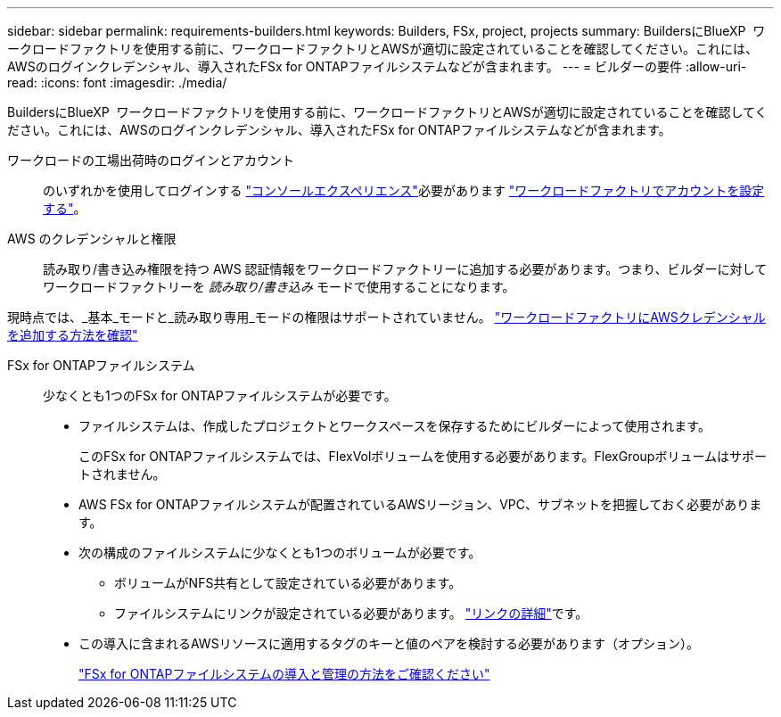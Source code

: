 ---
sidebar: sidebar 
permalink: requirements-builders.html 
keywords: Builders, FSx, project, projects 
summary: BuildersにBlueXP  ワークロードファクトリを使用する前に、ワークロードファクトリとAWSが適切に設定されていることを確認してください。これには、AWSのログインクレデンシャル、導入されたFSx for ONTAPファイルシステムなどが含まれます。 
---
= ビルダーの要件
:allow-uri-read: 
:icons: font
:imagesdir: ./media/


[role="lead"]
BuildersにBlueXP  ワークロードファクトリを使用する前に、ワークロードファクトリとAWSが適切に設定されていることを確認してください。これには、AWSのログインクレデンシャル、導入されたFSx for ONTAPファイルシステムなどが含まれます。

ワークロードの工場出荷時のログインとアカウント:: のいずれかを使用してログインする https://docs.netapp.com/us-en/workload-setup-admin/console-experiences.html["コンソールエクスペリエンス"^]必要があります https://docs.netapp.com/us-en/workload-setup-admin/sign-up-saas.html["ワークロードファクトリでアカウントを設定する"^]。
AWS のクレデンシャルと権限:: 読み取り/書き込み権限を持つ AWS 認証情報をワークロードファクトリーに追加する必要があります。つまり、ビルダーに対してワークロードファクトリーを _読み取り/書き込み_ モードで使用することになります。


現時点では、_基本_モードと_読み取り専用_モードの権限はサポートされていません。 https://docs.netapp.com/us-en/workload-setup-admin/add-credentials.html["ワークロードファクトリにAWSクレデンシャルを追加する方法を確認"^]

FSx for ONTAPファイルシステム:: 少なくとも1つのFSx for ONTAPファイルシステムが必要です。
+
--
* ファイルシステムは、作成したプロジェクトとワークスペースを保存するためにビルダーによって使用されます。
+
このFSx for ONTAPファイルシステムでは、FlexVolボリュームを使用する必要があります。FlexGroupボリュームはサポートされません。

* AWS FSx for ONTAPファイルシステムが配置されているAWSリージョン、VPC、サブネットを把握しておく必要があります。
* 次の構成のファイルシステムに少なくとも1つのボリュームが必要です。
+
** ボリュームがNFS共有として設定されている必要があります。
** ファイルシステムにリンクが設定されている必要があります。 https://docs.netapp.com/us-en/workload-fsx-ontap/links-overview.html["リンクの詳細"^]です。


* この導入に含まれるAWSリソースに適用するタグのキーと値のペアを検討する必要があります（オプション）。
+
https://docs.netapp.com/us-en/workload-fsx-ontap/create-file-system.html["FSx for ONTAPファイルシステムの導入と管理の方法をご確認ください"^]



--

